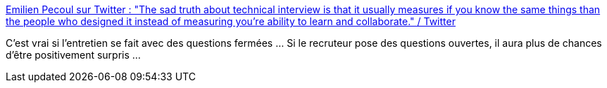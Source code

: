 :jbake-type: post
:jbake-status: published
:jbake-title: Emilien Pecoul sur Twitter : "The sad truth about technical interview is that it usually measures if you know the same things than the people who designed it instead of measuring you’re ability to learn and collaborate." / Twitter
:jbake-tags: recrutement,entretien,question,méthode,_mois_mai,_année_2021
:jbake-date: 2021-05-10
:jbake-depth: ../
:jbake-uri: shaarli/1620633579000.adoc
:jbake-source: https://nicolas-delsaux.hd.free.fr/Shaarli?searchterm=https%3A%2F%2Ftwitter.com%2FOuarzy%2Fstatus%2F1391089940570779653&searchtags=recrutement+entretien+question+m%C3%A9thode+_mois_mai+_ann%C3%A9e_2021
:jbake-style: shaarli

https://twitter.com/Ouarzy/status/1391089940570779653[Emilien Pecoul sur Twitter : "The sad truth about technical interview is that it usually measures if you know the same things than the people who designed it instead of measuring you’re ability to learn and collaborate." / Twitter]

C'est vrai si l'entretien se fait avec des questions fermées ... Si le recruteur pose des questions ouvertes, il aura plus de chances d'être positivement surpris ...
